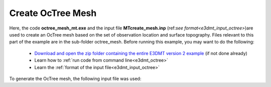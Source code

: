 .. _example_octree:

Create OcTree Mesh
==================

Here, the code **octree_mesh_mt.exe** and the input file **MTcreate_mesh.inp** (ref:`see format<e3dmt_input_octree>`)are used to create an OcTree mesh based on the set of observation location and surface topography. Files relevant to this part of the example are in the sub-folder octree_mesh. Before running this example, you may want to do the following:

	- `Download and open the zip folder containing the entire E3DMT version 2 example <https://github.com/ubcgif/e3dmt/raw/manual_ver2/assets/e3dmt_ver2_example.zip>`__ (if not done already)
	- Learn how to :ref:`run code from command line<e3dmt_octree>`
	- Learn the :ref:`format of the input file<e3dmt_input_octree>`

To generate the OcTree mesh, the following input file was used:


